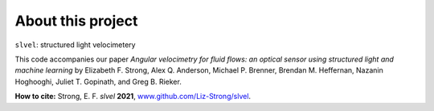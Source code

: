 About this project
==================

``slvel``: structured light velocimetery

This code accompanies our paper `Angular velocimetry for fluid flows: an optical sensor using structured light and machine learning` by Elizabeth F. Strong, Alex Q. Anderson, Michael P. Brenner, Brendan M. Heffernan, Nazanin Hoghooghi, Juliet T. Gopinath, and Greg B. Rieker.

**How to cite:**
Strong, E. F. *slvel* **2021**, `www.github.com/Liz-Strong/slvel <https://ww.github.com/Liz-Strong/slvel>`_.
